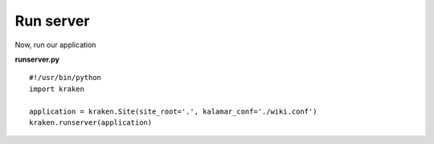 Run server 
==========

Now, run our application

**runserver.py** ::

  #!/usr/bin/python
  import kraken

  application = kraken.Site(site_root='.', kalamar_conf='./wiki.conf')
  kraken.runserver(application)

  


